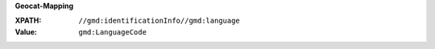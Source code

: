 **Geocat-Mapping**

:XPATH: ``//gmd:identificationInfo//gmd:language``
:Value: ``gmd:LanguageCode``

.. code-block:: xml
    :caption: ISO-19139_che XPath for ``dct:language``

    //gmd:identificationInfo//gmd:language/gmd:LanguageCode
